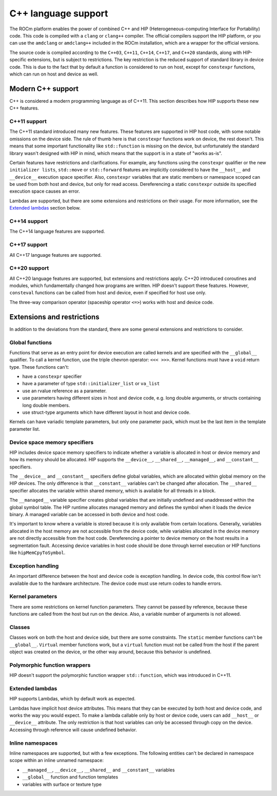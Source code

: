 .. meta::
  :description: This chapter describes the C++ support of the HIP ecosystem
  ROCm software.
  :keywords: AMD, ROCm, HIP, C++

*******************************************************************************
C++ language support
*******************************************************************************

The ROCm platform enables the power of combined C++ and HIP (Heterogeneous-computing
Interface for Portability) code. This code is compiled with a ``clang`` or ``clang++``
compiler. The official compilers support the HIP platform, or you can use the
``amdclang`` or ``amdclang++`` included in the ROCm installation, which are a wrapper for
the official versions.

The source code is compiled according to the ``C++03``, ``C++11``, ``C++14``, ``C++17``,
and ``C++20`` standards, along with HIP-specific extensions, but is subject to
restrictions. The key restriction is the reduced support of standard library in device
code. This is due to the fact that by default a function is considered to run on host,
except for ``constexpr`` functions, which can run on host and device as well.

.. _language_modern_c++_support:
Modern C++ support
===============================================================================

C++ is considered a modern programming language as of C++11. This section describes how
HIP supports these new C++ features.

C++11 support
-------------------------------------------------------------------------------

The C++11 standard introduced many new features. These features are supported in HIP host
code, with some notable omissions on the device side. The rule of thumb here is that
``constexpr`` functions work on device, the rest doesn't. This means that some important
functionality like ``std::function`` is missing on the device, but unfortunately the
standard library wasn't designed with HIP in mind, which means that the support is in a
state of "works as-is".

Certain features have restrictions and clarifications. For example, any functions using
the ``constexpr`` qualifier or the new ``initializer lists``, ``std::move`` or
``std::forward`` features are implicitly considered to have the ``__host__`` and
``__device__`` execution space specifier. Also, ``constexpr`` variables that are static
members or namespace scoped can be used from both host and device, but only for read
access. Dereferencing a static ``constexpr`` outside its specified execution space causes
an error.

Lambdas are supported, but there are some extensions and restrictions on their usage. For
more information, see the `Extended lambdas`_ section below.

C++14 support
-------------------------------------------------------------------------------

The C++14 language features are supported.

C++17 support
-------------------------------------------------------------------------------

All C++17 language features are supported.

C++20 support
-------------------------------------------------------------------------------

All C++20 language features are supported, but extensions and restrictions apply. C++20
introduced coroutines and modules, which fundamentally changed how programs are written.
HIP doesn't support these features. However, ``consteval`` functions can be called from
host and device, even if specified for host use only.

The three-way comparison operator (spaceship operator ``<=>``) works with host and device
code.

.. _language_restrictions:
Extensions and restrictions
===============================================================================

In addition to the deviations from the standard, there are some general extensions and
restrictions to consider.

Global functions
-------------------------------------------------------------------------------

Functions that serve as an entry point for device execution are called kernels and are
specified with the ``__global__`` qualifier. To call a kernel function, use the triple
chevron operator: ``<<< >>>``. Kernel functions must have a ``void`` return type. These
functions can't:

* have a ``constexpr`` specifier
* have a parameter of type ``std::initializer_list`` or ``va_list``
* use an rvalue reference as a parameter.
* use parameters having different sizes in host and device code, e.g. long double arguments, or structs containing long double members.
* use struct-type arguments which have different layout in host and device code.

Kernels can have variadic template parameters, but only one parameter pack, which must be
the last item in the template parameter list.

Device space memory specifiers
-------------------------------------------------------------------------------

HIP includes device space memory specifiers to indicate whether a variable is allocated
in host or device memory and how its memory should be allocated. HIP supports the
``__device__``, ``__shared__``, ``__managed__``, and ``__constant__`` specifiers.

The ``__device__`` and ``__constant__`` specifiers define global variables, which are
allocated within global memory on the HIP devices. The only difference is that
``__constant__`` variables can't be changed after allocation. The ``__shared__``
specifier allocates the variable within shared memory, which is available for all threads
in a block.

The ``__managed__`` variable specifier creates global variables that are initially
undefined and unaddressed within the global symbol table. The HIP runtime allocates
managed memory and defines the symbol when it loads the device binary. A managed variable
can be accessed in both device and host code.

It's important to know where a variable is stored because it is only available from
certain locations. Generally, variables allocated in the host memory are not accessible
from the device code, while variables allocated in the device memory are not directly
accessible from the host code. Dereferencing a pointer to device memory on the host
results in a segmentation fault. Accessing device variables in host code should be done
through kernel execution or HIP functions like ``hipMemCpyToSymbol``.

Exception handling
-------------------------------------------------------------------------------

An important difference between the host and device code is exception handling. In device
code, this control flow isn't available due to the hardware architecture. The device
code must use return codes to handle errors.

Kernel parameters
-------------------------------------------------------------------------------

There are some restrictions on kernel function parameters. They cannot be passed by
reference, because these functions are called from the host but run on the device. Also,
a variable number of arguments is not allowed.

Classes
-------------------------------------------------------------------------------

Classes work on both the host and device side, but there are some constraints. The
``static`` member functions can't be ``__global__``. ``Virtual`` member functions work,
but a ``virtual`` function must not be called from the host if the parent object was
created on the device, or the other way around, because this behavior is undefined.

Polymorphic function wrappers
-------------------------------------------------------------------------------

HIP doesn't support the polymorphic function wrapper ``std::function``, which was
introduced in C++11.

Extended lambdas
-------------------------------------------------------------------------------

HIP supports Lambdas, which by default work as expected.

Lambdas have implicit host device attributes. This means that they can be executed by
both host and device code, and works the way you would expect. To make a lambda callable
only by host or device code, users can add ``__host__`` or ``__device__`` attribute. The
only restriction is that host variables can only be accessed through copy on the device.
Accessing through reference will cause undefined behavior.

Inline namespaces
-------------------------------------------------------------------------------

Inline namespaces are supported, but with a few exceptions. The following entities can't
be declared in namespace scope within an inline unnamed namespace:

* ``__managed__``, ``__device__``, ``__shared__`` and ``__constant__`` variables
* ``__global__`` function and function templates
* variables with surface or texture type
